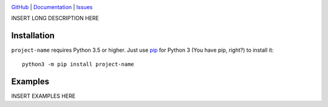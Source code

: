 .. image:: http://www.repostatus.org/badges/latest/wip.svg
    :target: http://www.repostatus.org/#wip
    :alt: Project Status: WIP — Initial development is in progress, but there
          has not yet been a stable, usable release suitable for the public.

.. image:: https://img.shields.io/github/license/jwodder/foobar-project-name.svg
    :target: https://opensource.org/licenses/MIT
    :alt: MIT License

`GitHub <https://github.com/jwodder/foobar-project-name>`_
| `Documentation <https://foobar-project-name-docs.readthedocs.io>`_
| `Issues <https://github.com/jwodder/foobar-project-name/issues>`_

INSERT LONG DESCRIPTION HERE

Installation
============
``project-name`` requires Python 3.5 or higher.  Just use `pip
<https://pip.pypa.io>`_ for Python 3 (You have pip, right?) to install it::

    python3 -m pip install project-name


Examples
========
INSERT EXAMPLES HERE
